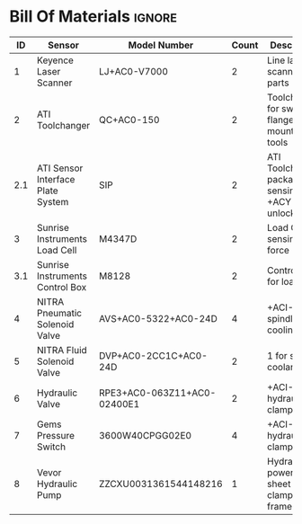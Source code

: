 #+STARTUP: hidestars logdone content


* Config/Preamble :noexport:
** LaTeX Config
#+BEGIN_SRC emacs-lisp :exports none  :results none :eval always
  (setq org-latex-packages-alist 'nil)
  (setq org-latex-default-packages-alist
        '(("rm" "roboto"  t)
          ("defaultsans" "lato" t)
          ("" "paracol" t)
          ))
#+END_SRC

#+LATEX_HEADER: \usepackage[a3paper,landscape]{geometry}
#+LATEX_CLASS_OPTIONS: [10pt]
#+LATEX_HEADER: \geometry{left=0.5cm,right=0.5cm,top=1.5cm,bottom=1.5cm,columnsep=1.2cm}
#+LATEX_HEADER: \usepackage{setspace}
#+LATEX_HEADER: \onehalfspacing
#+LATEX_HEADER: \usepackage{hyperref}
#+LATEX_HEADER: \hypersetup{colorlinks=true}
#+LATEX_HEADER: \hypersetup{colorlinks=true,urlcolor=blue}

#+LATEX_HEADER: \usepackage{tabularx}
#+ATTR_LATEX: :environment tabularx :placement [h] :center t :width \linewidth

** Exporter Settings :ignore:noexport:
#+EXPORT_FILE_NAME: ../Bill_Of_Materials.pdf
# #+LATEX_HEADER: \renewcommand\make-title{}
#+OPTIONS: toc:nil num:nil ^init tex:t' H:1 date:nil creator:nil timestamp:nil

#+OPTIONS: author:nil
#+AUTHOR:
#+DATE:


* Bill Of Materials :ignore:
|  ID | Sensor                            | Model Number                | Count | Description                                           | Link                   | Documentation |     |
|-----+-----------------------------------+-----------------------------+-------+-------------------------------------------------------+------------------------+---------------+-----|
|   1 | Keyence Laser Scanner             | LJ+AC0-V7000                |     2 | Line laser for scanning parts                         | None                   | Yes           |     |
|   2 | ATI Toolchanger                   | QC+AC0-150                  |     2 | Toolchanger for swapping flange+AC0-mounted tools     | None                   | Yes           |     |
| 2.1 | ATI Sensor Interface Plate System | SIP                         |     2 | ATI Toolchanger package for sensing lock +ACY- unlock | None                   | Yes           |     |
|   3 | Sunrise Instruments Load Cell     | M4347D                      |     2 | Load Cell for sensing force                           | None                   | Yes           |     |
| 3.1 | Sunrise Instruments Control Box   | M8128                       |     2 | Control box for load cell                             | None                   | Yes           |     |
|   4 | NITRA Pneumatic Solenoid Valve    | AVS+AC0-5322+AC0-24D        |     4 | +ACI-1 for spindle air cooling                        | 1 for toolchange+ACI-  | [[https://www.automationdirect.com/adc/shopping/catalog/avs+AC0-5322+AC0-24d][documentation]] | No  |
|   5 | NITRA Fluid Solenoid Valve        | DVP+AC0-2CC1C+AC0-24D       |     2 | 1 for spindle coolant line                            | [[https://www.automationdirect.com/adc/shopping/catalog/dvp+AC0-2cc1c+AC0-24d][link]]                   | No            |     |
|   6 | Hydraulic Valve                   | RPE3+AC0-063Z11+AC0-02400E1 |     2 | +ACI-1 for hydraulic clamp set A                      | 1 for clamp set B+ACI- | [[https://tameson.com/hydraulics/valves/solenoid+AC0-valves/rpe3+AC0-063z11+AC0-02400e1+AC0-4+AC0-3+AC0-way+AC0-ng6+AC0-d03+AC0-24vdc+AC0-hydraulic+AC0-solenoid+AC0-valve+AC0-argo+AC0-hytos+AC0-rpe3+AC0-063z11.html][documentation]] | No  |
|   7 | Gems Pressure Switch              | 3600W40CPGG02E0             |     4 | +ACI-2 for hydraulic clamp set A                      | 2 for clamp set B+ACI- | None          | Yes |
|   8 | Vevor Hydraulic Pump              | ZZCXU0031361544148216       |     1 | Hydraulic power for sheet clamping frame              | [[https://www.ebay.com/itm/124224795300?hash+AD0-item1cec5ff2a4:g:LzcAAOSwVIZfvaiU+ACY-autorefresh+AD0-true][link]]                   | No            |     |
